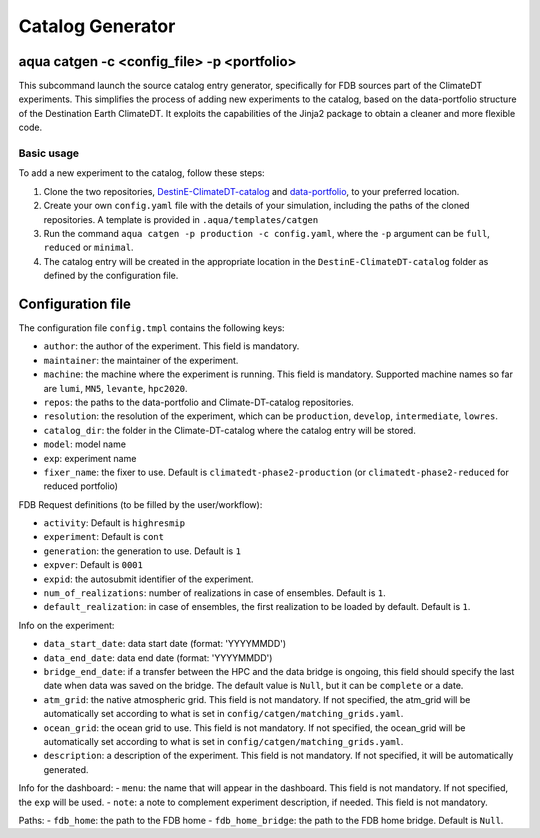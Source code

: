 .. _catalog_generator:

Catalog Generator
=====================

aqua catgen -c <config_file> -p <portfolio>
-------------------------------------------

This subcommand launch the source catalog entry generator, specifically for FDB sources part of the ClimateDT experiments.
This simplifies the process of adding new experiments to the catalog, based on the data-portfolio structure of the Destination Earth ClimateDT. 
It exploits the capabilities of the Jinja2 package to obtain a cleaner and more flexible code.


.. option:: -c <config>, --config <config>

    The configuration file to use. A ``config.tmpl`` is available to be copied and edited.

.. option:: -p <portfolio>, --portfolio <portfolio>  

    The data portfolio to be used. At moment ``full``, ``minimal`` and ``reduced`` are supported.

.. option:: -l <loglevel>, --loglevel <loglevel>

    The logging level, following the python standards.
    
Basic usage
^^^^^^^^^^^

To add a new experiment to the catalog, follow these steps:

1. Clone the two repositories, `DestinE-ClimateDT-catalog <https://github.com/DestinE-Climate-DT/Climate-DT-catalog/tree/main>`_ and `data-portfolio <https://gitlab.earth.bsc.es/digital-twins/de_340-2/data-portfolio>`_, to your preferred location.
2. Create your own ``config.yaml`` file with the details of your simulation, including the paths of the cloned repositories. A template is provided in ``.aqua/templates/catgen``
3. Run the command ``aqua catgen -p production -c config.yaml``, where the ``-p`` argument can be ``full``, ``reduced`` or ``minimal``.
4. The catalog entry will be created in the appropriate location in the ``DestinE-ClimateDT-catalog`` folder as defined by the configuration file.

Configuration file
------------------

The configuration file ``config.tmpl`` contains the following keys:

- ``author``: the author of the experiment. This field is mandatory.
- ``maintainer``: the maintainer of the experiment. 
- ``machine``: the machine where the experiment is running. This field is mandatory. Supported machine names so far are ``lumi``, ``MN5``, ``levante``, ``hpc2020``.
- ``repos``: the paths to the data-portfolio and Climate-DT-catalog repositories.
- ``resolution``: the resolution of the experiment, which can be ``production``, ``develop``, ``intermediate``, ``lowres``.
- ``catalog_dir``: the folder in the Climate-DT-catalog where the catalog entry will be stored.
- ``model``: model name
- ``exp``: experiment name
- ``fixer_name``: the fixer to use. Default is ``climatedt-phase2-production`` (or ``climatedt-phase2-reduced`` for reduced portfolio)

FDB Request definitions (to be filled by the user/workflow):

- ``activity``: Default is ``highresmip``
- ``experiment``:  Default is ``cont``
- ``generation``: the generation to use. Default is ``1``
- ``expver``:  Default is ``0001``
- ``expid``: the autosubmit identifier of the experiment.
- ``num_of_realizations``: number of realizations in case of ensembles. Default is ``1``.
- ``default_realization``: in case of ensembles, the first realization to be loaded by default. Default is ``1``.

Info on the experiment:

- ``data_start_date``: data start date (format: 'YYYYMMDD')
- ``data_end_date``: data end date (format: 'YYYYMMDD')
- ``bridge_end_date``: if a transfer between the HPC and the data bridge is ongoing, this field should specify the last date when data was saved on the bridge. The default value is ``Null``, but it can be ``complete`` or a date.
- ``atm_grid``: the native atmospheric grid. This field is not mandatory. If not specified, the atm_grid will be automatically set according to what is set in ``config/catgen/matching_grids.yaml``.
- ``ocean_grid``: the ocean grid to use. This field is not mandatory. If not specified, the ocean_grid will be automatically set according to what is set in ``config/catgen/matching_grids.yaml``.
- ``description``: a description of the experiment. This field is not mandatory. If not specified, it will be automatically generated.

Info for the dashboard:
- ``menu``: the name that will appear in the dashboard. This field is not mandatory. If not specified, the ``exp`` will be used.
- ``note``: a note to complement experiment description, if needed. This field is not mandatory. 

Paths:
- ``fdb_home``: the path to the FDB home
- ``fdb_home_bridge``: the path to the FDB home bridge. Default is ``Null``.








